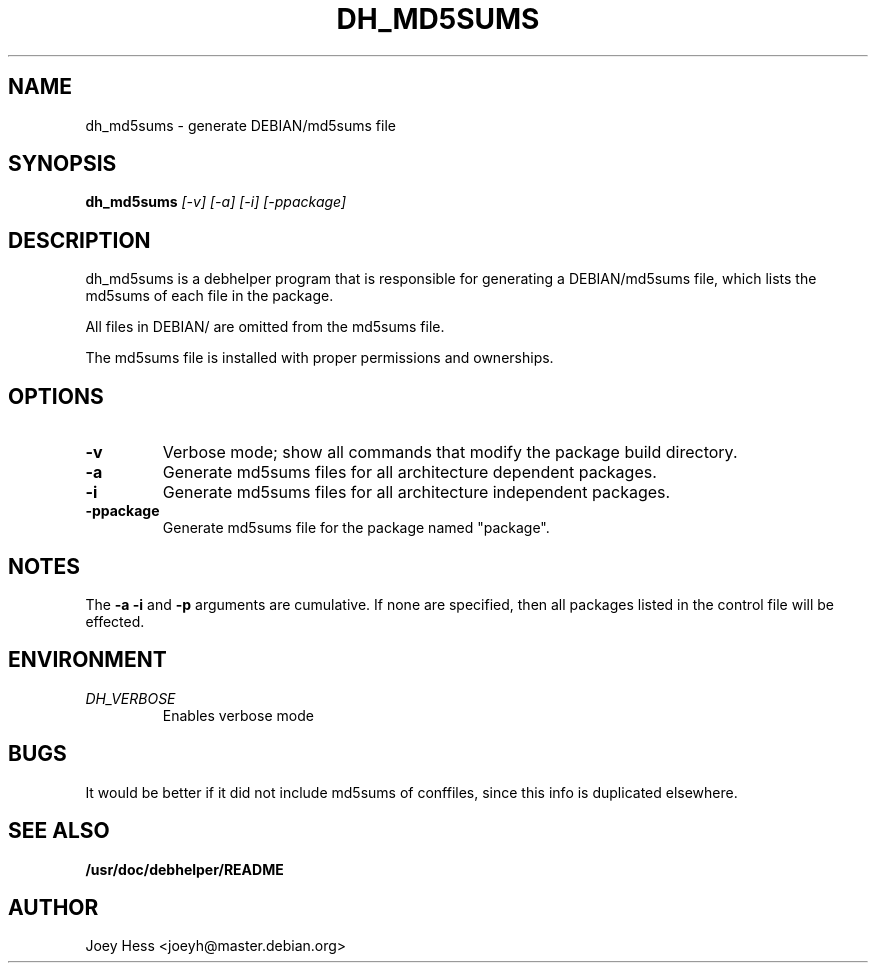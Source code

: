 .TH DH_MD5SUMS 1
.SH NAME
dh_md5sums \- generate DEBIAN/md5sums file
.SH SYNOPSIS
.B dh_md5sums
.I "[-v] [-a] [-i] [-ppackage]"
.SH "DESCRIPTION"
dh_md5sums is a debhelper program that is responsible for generating
a DEBIAN/md5sums file, which lists the md5sums of each file in the package.
.P
All files in DEBIAN/ are omitted from the md5sums file.
.P
The md5sums file is installed with proper permissions and ownerships.
.SH OPTIONS
.TP
.B \-v
Verbose mode; show all commands that modify the package build directory.
.TP
.B \-a
Generate md5sums files for all architecture dependent packages.
.TP
.B \-i
Generate md5sums files for all architecture independent packages.
.TP
.B \-ppackage
Generate md5sums file for the package named "package".
.SH NOTES
The
.B \-a
.B \-i
and
.B \-p
arguments are cumulative. If none are specified, then all packages listed in
the control file will be effected.
.SH ENVIRONMENT
.TP
.I DH_VERBOSE
Enables verbose mode
.SH BUGS
It would be better if it did not include md5sums of conffiles, since this
info is duplicated elsewhere.
.SH "SEE ALSO"
.BR /usr/doc/debhelper/README
.SH AUTHOR
Joey Hess <joeyh@master.debian.org>
